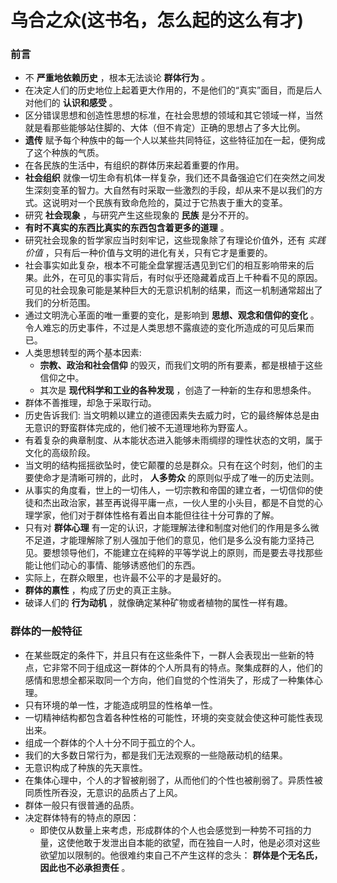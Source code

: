 * 乌合之众(这书名，怎么起的这么有才)
*** 前言
    + 不 *严重地依赖历史* ，根本无法谈论 *群体行为* 。
    + 在决定人们的历史地位上起着更大作用的，不是他们的“真实”面目，而是后人对他们的 *认识和感受* 。
    + 区分错误思想和创造性思想的标准，在社会思想的领域和其它领域一样，当然就是看那些能够站住脚的、大体（但不肯定）正确的思想占了多大比例。
    + *遗传* 赋予每个种族中的每一个人以某些共同特征，这些特征加在一起，便狗成了这个种族的气质。
    + 在各民族的生活中，有组织的群体历来起着重要的作用。
    + *社会组织* 就像一切生命有机体一样复杂，我们还不具备强迫它们在突然之间发生深刻变革的智力。大自然有时采取一些激烈的手段，却从来不是以我们的方式。这说明对一个民族有致命危险的，莫过于它热衷于重大的变革。
    + 研究 *社会现象* ，与研究产生这些现象的 *民族* 是分不开的。
    + *有时不真实的东西比真实的东西包含着更多的道理* 。
    + 研究社会现象的哲学家应当时刻牢记，这些现象除了有理论价值外，还有 /实践价值/ ，只有后一种价值与文明的进化有关，只有它才是重要的。
    + 社会事实如此复杂，根本不可能全盘掌握活遇见到它们的相互影响带来的后果。此外，在可见的事实背后，有时似乎还隐藏着成百上千种看不见的原因。可见的社会现象可能是某种巨大的无意识机制的结果，而这一机制通常超出了我们的分析范围。
    + 通过文明洗心革面的唯一重要的变化，是影响到 *思想、观念和信仰的变化* 。令人难忘的历史事件，不过是人类思想不露痕迹的变化所造成的可见后果而已。
    + 人类思想转型的两个基本因素:
      - *宗教、政治和社会信仰* 的毁灭，而我们文明的所有要素，都是根植于这些信仰之中。
      - 其次是 *现代科学和工业的各种发现* ，创造了一种新的生存和思想条件。
    + 群体不善推理，却急于采取行动。
    + 历史告诉我们: 当文明赖以建立的道德因素失去威力时，它的最终解体总是由无意识的野蛮群体完成的，他们被不无道理地称为野蛮人。
    + 有着复杂的典章制度、从本能状态进入能够未雨绸缪的理性状态的文明，属于文化的高级阶段。
    + 当文明的结构摇摇欲坠时，使它颠覆的总是群众。只有在这个时刻，他们的主要使命才是清晰可辨的，此时， *人多势众* 的原则似乎成了唯一的历史法则。
    + 从事实的角度看，世上的一切伟人，一切宗教和帝国的建立者，一切信仰的使徒和杰出政治家，甚至再说得平庸一点，一伙人里的小头目，都是不自觉的心理学家，他们对于群体性格有着出自本能但往往十分可靠的了解。
    + 只有对 *群体心理* 有一定的认识，才能理解法律和制度对他们的作用是多么微不足道，才能理解除了别人强加于他们的意见，他们是多么没有能力坚持己见。要想领导他们，不能建立在纯粹的平等学说上的原则，而是要去寻找那些能让他们动心的事情、能够诱惑他们的东西。
    + 实际上，在群众眼里，也许最不公平的才是最好的。
    + *群体的禀性* ，构成了历史的真正主脉。
    + 破译人们的 *行为动机* ，就像确定某种矿物或者植物的属性一样有趣。
*** 群体的一般特征
    + 在某些既定的条件下，并且只有在这些条件下，一群人会表现出一些新的特点，它非常不同于组成这一群体的个人所具有的特点。聚集成群的人，他们的感情和思想全都采取同一个方向，他们自觉的个性消失了，形成了一种集体心理。
    + 只有环境的单一性，才能造成明显的性格单一性。
    + 一切精神结构都包含着各种性格的可能性，环境的突变就会使这种可能性表现出来。
    + 组成一个群体的个人十分不同于孤立的个人。
    + 我们的大多数日常行为，都是我们无法观察的一些隐蔽动机的结果。
    + 无意识构成了种族的先天禀性。
    + 在集体心理中，个人的才智被削弱了，从而他们的个性也被削弱了。异质性被同质性所吞没，无意识的品质占了上风。
    + 群体一般只有很普通的品质。
    + 决定群体特有的特点的原因：
      - 即使仅从数量上来考虑，形成群体的个人也会感觉到一种势不可挡的力量，这使他敢于发泄出自本能的欲望，而在独自一人时，他是必须对这些欲望加以限制的。他很难约束自己不产生这样的念头： *群体是个无名氏，因此也不必承担责任* 。

